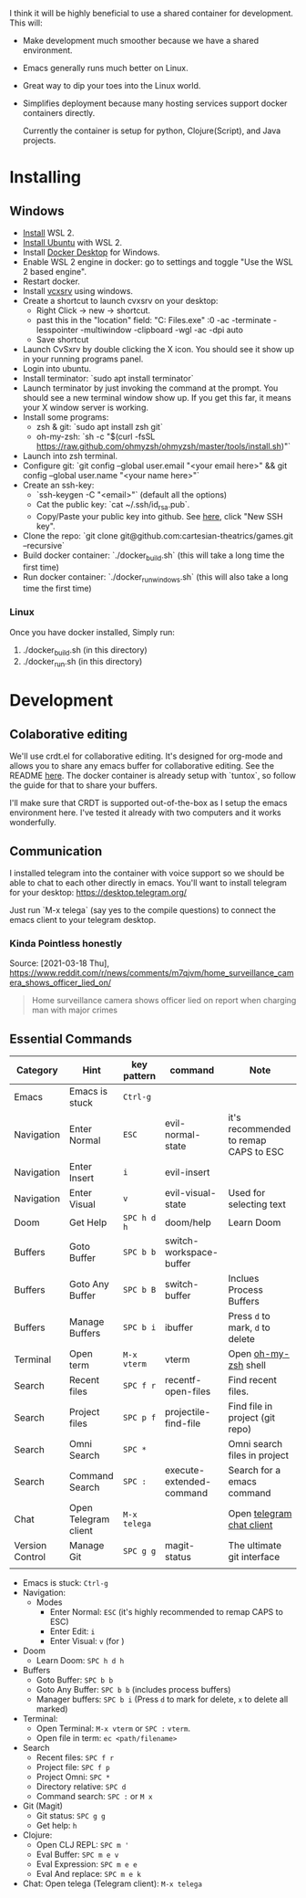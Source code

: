 [[./resources/images/environment.png]]


I think it will be highly beneficial to use a shared container for development.
This will:

- Make development much smoother because we have a shared environment.
- Emacs generally runs much better on Linux.
- Great way to dip your toes into the Linux world.
- Simplifies deployment because many hosting services support docker
  containers directly.

  Currently the container is setup for python, Clojure(Script), and Java projects.

* Installing
** Windows
- [[https://www.windowscentral.com/how-install-wsl2-windows-10][Install]] WSL 2.
- [[https://linoxide.com/how-install-ubuntu-windows-10/#:~:text=%20Install%20Ubuntu%20on%20Windows%2010%20WSL%202,Linux%20kernel%20update%20package%20and%20double...%20More][Install Ubuntu]] with WSL 2.
- Install [[https://www.docker.com/products/docker-desktop][Docker Desktop]] for Windows.
- Enable WSL 2 engine in docker: go to settings and toggle "Use the WSL 2 based engine".
- Restart docker.
- Install [[https://sourceforge.net/projects/vcxsrv/][vcxsrv]] using windows.
- Create a shortcut to launch cvxsrv on your desktop:
  + Right Click -> new -> shortcut.
  + past this in the "location" field: "C:\Program Files\VcXsrv\vcxsrv.exe" :0 -ac -terminate -lesspointer -multiwindow -clipboard -wgl -ac -dpi auto
  + Save shortcut
- Launch CvSxrv by double clicking the X icon. You should see it show up in your running programs panel.
- Login into ubuntu.
- Install terminator: `sudo apt install terminator`
- Launch terminator by just invoking the command at the prompt. You should see a new terminal window show up. If you get this far,
  it means your X window server is working.
- Install some programs:
  + zsh & git: `sudo apt install zsh git`
  + oh-my-zsh: `sh -c "$(curl -fsSL https://raw.github.com/ohmyzsh/ohmyzsh/master/tools/install.sh)"`
- Launch into zsh terminal.
- Configure git: `git config --global user.email "<your email here>" && git config --global user.name "<your name here>"`
- Create an ssh-key:
  + `ssh-keygen -C "<email>"` (default all the options)
  + Cat the public key: `cat ~/.ssh/id_rsa.pub`.
  + Copy/Paste your public key into github. See [[https://github.com/settings/keys][here]], click "New SSH key".
- Clone the repo: `git clone git@github.com:cartesian-theatrics/games.git --recursive`
- Build docker container: `./docker_build.sh` (this will take a long time the first time)
- Run docker container: `./docker_run_windows.sh` (this will also take a long time the first time)
*** Linux
Once you have docker installed, Simply run:
1. ./docker_build.sh (in this directory)
2. ./docker_run.sh (in this directory)
* Development
** Colaborative editing
We'll use crdt.el for collaborative editing. It's designed for
org-mode and allows you to share any emacs buffer for collaborative
editing. See the README [[https://code.librehq.com/qhong/crdt.el][here]]. The docker container is already
setup with `tuntox`, so follow the guide for that to share your buffers.

I'll make sure that CRDT is supported out-of-the-box as I setup the emacs
environment here. I've tested it already with two computers and it works
wonderfully.
** Communication
I installed telegram into the container with voice support so we should be able to
chat to each other directly in emacs. You'll want to install telegram for your
desktop: https://desktop.telegram.org/

Just run `M-x telega` (say yes to the compile questions) to connect the emacs
client to your telegram desktop.
*** Kinda Pointless honestly
Source: [2021-03-18 Thu], https://www.reddit.com/r/news/comments/m7qjvm/home_surveillance_camera_shows_officer_lied_on/
 #+BEGIN_QUOTE
Home surveillance camera shows officer lied on report when charging man with major crimes
#+END_QUOTE
** Essential Commands

| Category        | Hint                 | key pattern  | command                  | Note                                  |
|-----------------+----------------------+--------------+--------------------------+---------------------------------------|
| Emacs           | Emacs is stuck       | ~Ctrl-g~     |                          |                                       |
| Navigation      | Enter Normal         | ~ESC~        | evil-normal-state        | it's recommended to remap CAPS to ESC |
| Navigation      | Enter Insert         | ~i~          | evil-insert              |                                       |
| Navigation      | Enter Visual         | ~v~          | evil-visual-state        | Used for selecting text               |
| Doom            | Get Help             | ~SPC h d h~  | doom/help                | Learn Doom                            |
| Buffers         | Goto Buffer          | ~SPC b b~    | switch-workspace-buffer  |                                       |
| Buffers         | Goto Any Buffer      | ~SPC b B~    | switch-buffer            | Inclues Process Buffers               |
| Buffers         | Manage Buffers       | ~SPC b i~    | ibuffer                  | Press ~d~ to mark, ~d~ to delete      |
| Terminal        | Open term            | ~M-x vterm~  | vterm                    | Open [[https://ohmyz.sh/][oh-my-zsh]] shell                  |
| Search          | Recent files         | ~SPC f r~    | recentf-open-files       | Find recent files.                    |
| Search          | Project files        | ~SPC p f~    | projectile-find-file     | Find file in project (git repo)       |
| Search          | Omni Search          | ~SPC *~      |                          | Omni search files in project          |
| Search          | Command Search       | ~SPC :~      | execute-extended-command | Search for a emacs command            |
| Chat            | Open Telegram client | ~M-x telega~ |                          | Open [[https://zevlg.github.io/telega.el/][telegram chat client]]             |
| Version Control | Manage Git           | ~SPC g g~    | magit-status             | The ultimate git interface            |
|                 |                      |              |                          |                                       |


- Emacs is stuck:      ~Ctrl-g~
- Navigation:
  + Modes
    - Enter Normal: ~ESC~ (it's highly recommended to remap CAPS to ESC)
    - Enter Edit:   ~i~
    - Enter Visual: ~v~  (for )
- Doom
  + Learn Doom: ~SPC h d h~
- Buffers
  + Goto Buffer:     ~SPC b b~
  + Goto Any Buffer: ~SPC b b~ (includes process buffers)
  + Manager buffers: ~SPC b i~ (Press ~d~ to mark for delete, ~x~ to delete all marked)
- Terminal:
  + Open Terminal:     ~M-x vterm~ or ~SPC :~ ~vterm~.
  + Open file in term: ~ec <path/filename>~
- Search
  + Recent files:        ~SPC f r~
  + Project file:        ~SPC f p~
  + Project Omni:        ~SPC *~
  + Directory relative:  ~SPC d~
  + Command search:      ~SPC :~ or ~M x~
- Git (Magit)
  + Git status: ~SPC g g~
  + Get help:   ~h~
- Clojure:
  + Open CLJ REPL: ~SPC m '~
  + Eval Buffer: ~SPC m e v~
  + Eval Expression: ~SPC m e e~
  + Eval And replace: ~SPC m e k~
- Chat:
  Open telega (Telegram client): ~M-x telega~

